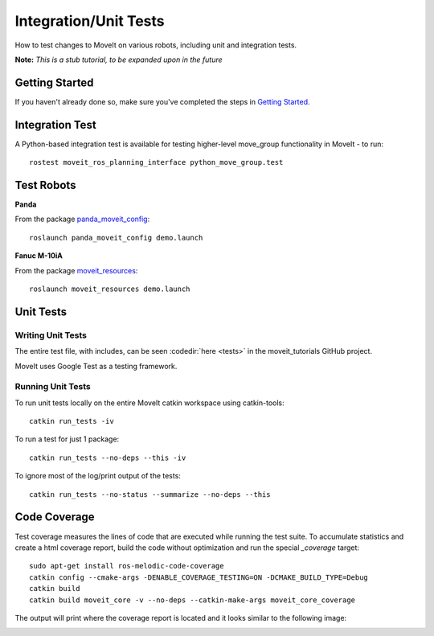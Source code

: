 Integration/Unit Tests
======================

How to test changes to MoveIt on various robots, including unit and integration tests.

**Note:** *This is a stub tutorial, to be expanded upon in the future*

Getting Started
---------------
If you haven't already done so, make sure you've completed the steps in `Getting Started <../getting_started/getting_started.html>`_.

Integration Test
----------------

A Python-based integration test is available for testing higher-level move_group functionality in MoveIt - to run: ::

 rostest moveit_ros_planning_interface python_move_group.test

Test Robots
-----------

**Panda**

From the package `panda_moveit_config <https://github.com/ros-planning/panda_moveit_config>`_: ::

  roslaunch panda_moveit_config demo.launch

**Fanuc M-10iA**

From the package `moveit_resources <https://github.com/ros-planning/moveit_resources>`_: ::

  roslaunch moveit_resources demo.launch

Unit Tests
----------

Writing Unit Tests
~~~~~~~~~~~~~~~~~~

The entire test file, with includes, can be seen :codedir:`here <tests>` in the moveit_tutorials GitHub project.

MoveIt uses Google Test as a testing framework.

.. |br| raw:: html

   <br />

.. tutorial-formatter:: ./src/tests.cpp


Running Unit Tests
~~~~~~~~~~~~~~~~~~

To run unit tests locally on the entire MoveIt catkin workspace using catkin-tools: ::

  catkin run_tests -iv

To run a test for just 1 package::

  catkin run_tests --no-deps --this -iv

To ignore most of the log/print output of the tests::

  catkin run_tests --no-status --summarize --no-deps --this


Code Coverage
-------------

Test coverage measures the lines of code that are executed while running the test suite.
To accumulate statistics and create a html coverage report, build the code without optimization
and run the special `_coverage` target::

  sudo apt-get install ros-melodic-code-coverage
  catkin config --cmake-args -DENABLE_COVERAGE_TESTING=ON -DCMAKE_BUILD_TYPE=Debug
  catkin build
  catkin build moveit_core -v --no-deps --catkin-make-args moveit_core_coverage

The output will print where the coverage report is located and it looks similar to the following image:

.. image:: code_coverage_example.png
    :width: 300px
    :align: center
    :alt: example code coverage output
